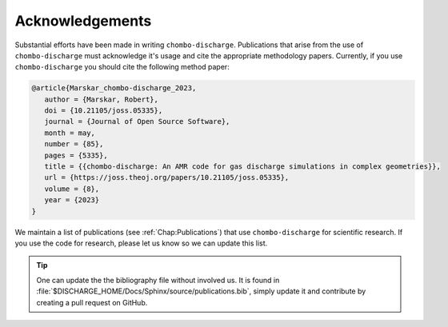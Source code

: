 .. _Chap:Acknowledgements:

Acknowledgements
================

Substantial efforts have been made in writing ``chombo-discharge``.
Publications that arise from the use of ``chombo-discharge`` must acknowledge it's usage and cite the appropriate methodology papers.
Currently, if you use ``chombo-discharge`` you should cite the following method paper: 

.. code-block:: text

   @article{Marskar_chombo-discharge_2023,
      author = {Marskar, Robert},
      doi = {10.21105/joss.05335},
      journal = {Journal of Open Source Software},
      month = may,
      number = {85},
      pages = {5335},
      title = {{chombo-discharge: An AMR code for gas discharge simulations in complex geometries}},
      url = {https://joss.theoj.org/papers/10.21105/joss.05335},
      volume = {8},
      year = {2023}
   }

We maintain a list of publications (see :ref:`Chap:Publications`) that use ``chombo-discharge`` for scientific research.
If you use the code for research, please let us know so we can update this list.
   
.. tip::

   One can update the the bibliography file without involved us.
   It is found in :file:`$DISCHARGE_HOME/Docs/Sphinx/source/publications.bib`, simply update it and contribute by creating a pull request on GitHub.


